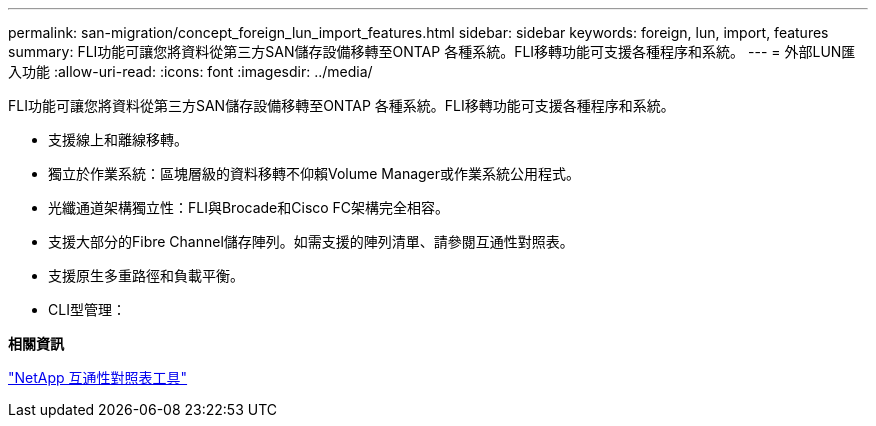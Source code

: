 ---
permalink: san-migration/concept_foreign_lun_import_features.html 
sidebar: sidebar 
keywords: foreign, lun, import, features 
summary: FLI功能可讓您將資料從第三方SAN儲存設備移轉至ONTAP 各種系統。FLI移轉功能可支援各種程序和系統。 
---
= 外部LUN匯入功能
:allow-uri-read: 
:icons: font
:imagesdir: ../media/


[role="lead"]
FLI功能可讓您將資料從第三方SAN儲存設備移轉至ONTAP 各種系統。FLI移轉功能可支援各種程序和系統。

* 支援線上和離線移轉。
* 獨立於作業系統：區塊層級的資料移轉不仰賴Volume Manager或作業系統公用程式。
* 光纖通道架構獨立性：FLI與Brocade和Cisco FC架構完全相容。
* 支援大部分的Fibre Channel儲存陣列。如需支援的陣列清單、請參閱互通性對照表。
* 支援原生多重路徑和負載平衡。
* CLI型管理：


*相關資訊*

https://mysupport.netapp.com/matrix["NetApp 互通性對照表工具"]
